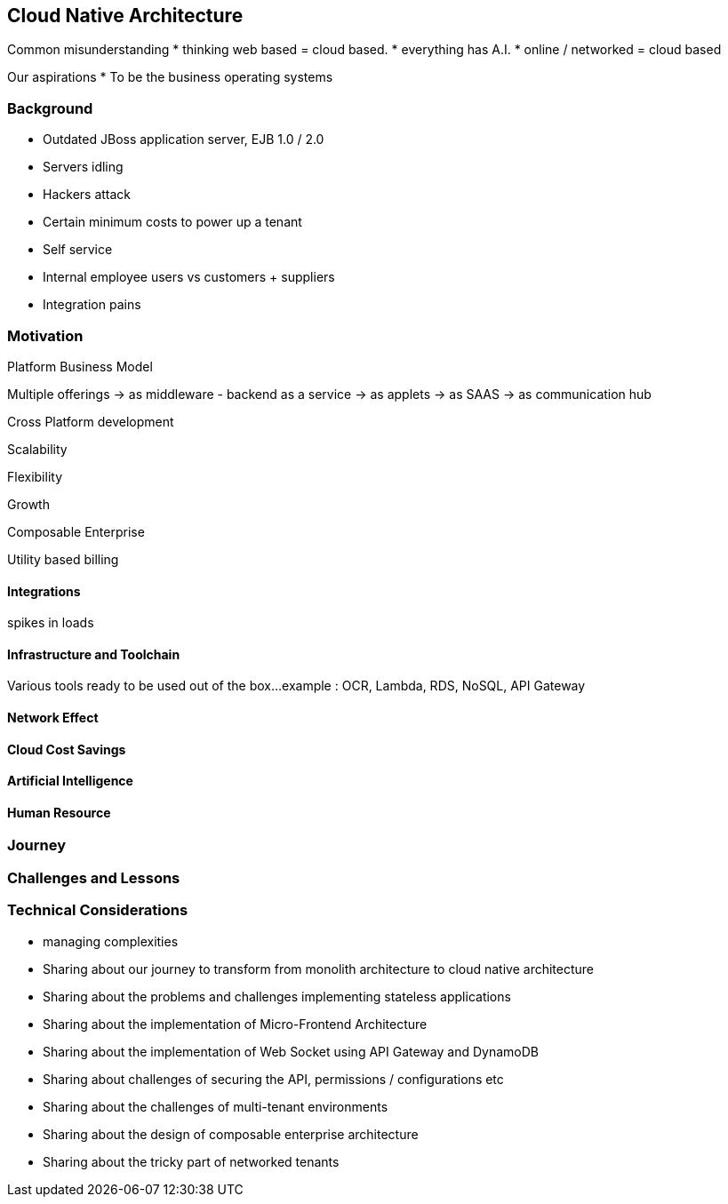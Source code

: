 [#chapter_cloud_native_architecture]
== Cloud Native Architecture

Common misunderstanding
* thinking web based = cloud based.
* everything has A.I.
* online / networked = cloud based

Our aspirations
* To be the business operating systems


[#section_cloud_native_background]
=== Background

* Outdated JBoss application server, EJB 1.0 / 2.0
* Servers idling
* Hackers attack
* Certain minimum costs to power up a tenant
* Self service
* Internal employee users vs customers + suppliers 
* Integration pains


[#section_cloud_native_motivation]
=== Motivation

Platform Business Model

Multiple offerings
-> as middleware - backend as a service
-> as applets
-> as SAAS
-> as communication hub

Cross Platform development



Scalability

Flexibility

Growth

Composable Enterprise

Utility based billing

[#section_cloud_native_integration]
==== Integrations 

spikes in loads

[#section_cloud_native_infra_toolchain]
==== Infrastructure and Toolchain

Various tools ready to be used out of the box...
example : OCR, Lambda, RDS, NoSQL, API Gateway

[#section_cloud_native_network_effect]
==== Network Effect

[#section_cloud_native_cost_savings]
==== Cloud Cost Savings

[#section_cloud_native_ai]
==== Artificial Intelligence

[#section_cloud_native_human_resource]
==== Human Resource


[#section_cloud_native_journey]
=== Journey


[#section_cloud_native_challenges_lessons]
=== Challenges and Lessons 




[#section_cloud_native_technical_considerations]
=== Technical Considerations

* managing complexities

* Sharing about our journey to transform from monolith architecture to cloud native architecture
* Sharing about the problems and challenges implementing stateless applications
* Sharing about the implementation of Micro-Frontend Architecture
* Sharing about the implementation of Web Socket using API Gateway and DynamoDB
* Sharing about challenges of securing the API, permissions / configurations etc
* Sharing about the challenges of multi-tenant environments
* Sharing about the design of composable enterprise architecture
* Sharing about the tricky part of networked tenants



